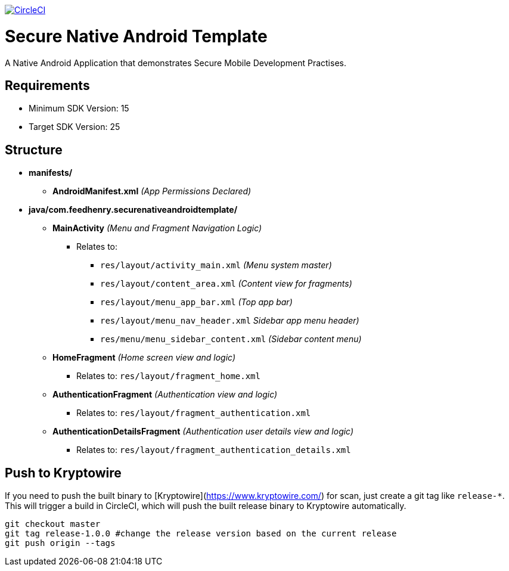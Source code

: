 image:https://circleci.com/gh/feedhenry/mobile-security-android-template.svg?style=svg["CircleCI", link="https://circleci.com/gh/feedhenry/mobile-security-android-template"]

= Secure Native Android Template

A Native Android Application that demonstrates Secure Mobile Development Practises.

== Requirements
* Minimum SDK Version: 15
* Target SDK Version: 25

== Structure
* *manifests/*
** *AndroidManifest.xml* _(App Permissions Declared)_
* *java/com.feedhenry.securenativeandroidtemplate/*
*** *MainActivity* _(Menu and Fragment Navigation Logic)_
**** Relates to:
*****  `res/layout/activity_main.xml` _(Menu system master)_
*****  `res/layout/content_area.xml` _(Content view for fragments)_
*****  `res/layout/menu_app_bar.xml` _(Top app bar)_
*****  `res/layout/menu_nav_header.xml` _Sidebar app menu header)_
*****  `res/menu/menu_sidebar_content.xml` _(Sidebar content menu)_
*** *HomeFragment*  _(Home screen view and logic)_
**** Relates to: `res/layout/fragment_home.xml`
*** *AuthenticationFragment*  _(Authentication view and logic)_
**** Relates to: `res/layout/fragment_authentication.xml`
*** *AuthenticationDetailsFragment*  _(Authentication user details view and logic)_
**** Relates to: `res/layout/fragment_authentication_details.xml`

== Push to Kryptowire

If you need to push the built binary to [Kryptowire](https://www.kryptowire.com/) for scan, just create a git tag like `release-*`. This will trigger a build in CircleCI, which will push the built release binary to Kryptowire automatically.

```bash
git checkout master
git tag release-1.0.0 #change the release version based on the current release
git push origin --tags
```
